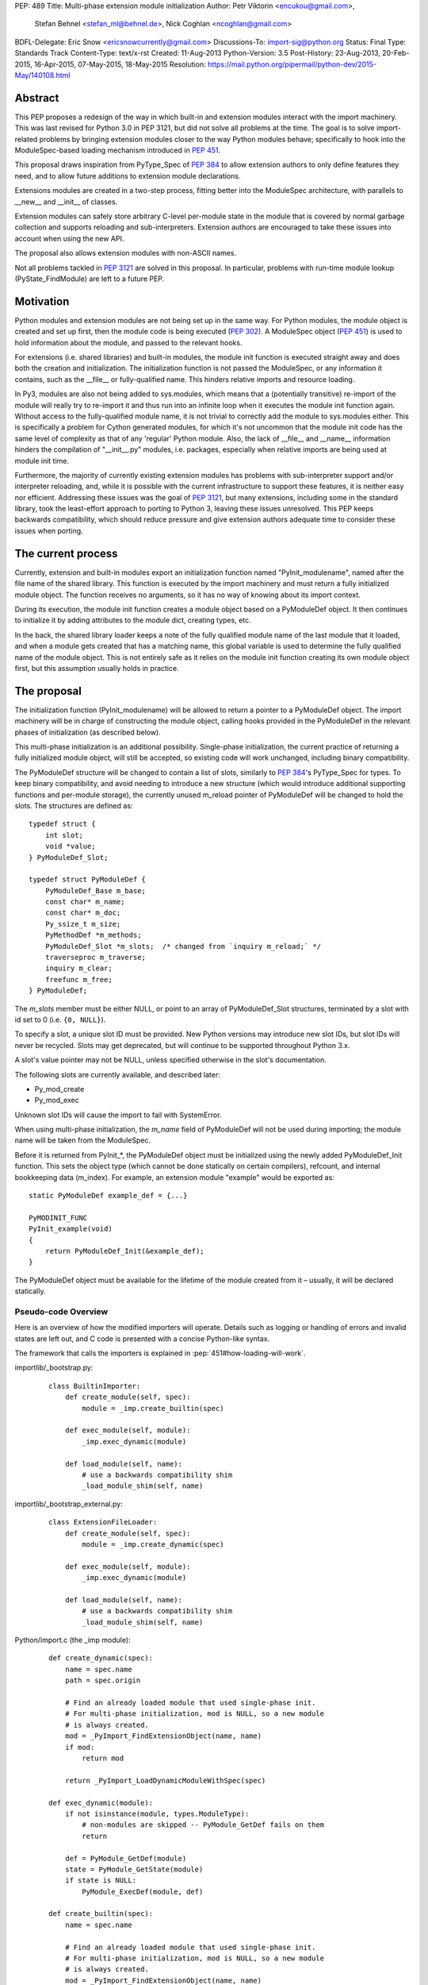 PEP: 489
Title: Multi-phase extension module initialization
Author: Petr Viktorin <encukou@gmail.com>,
        Stefan Behnel <stefan_ml@behnel.de>,
        Nick Coghlan <ncoghlan@gmail.com>
BDFL-Delegate: Eric Snow <ericsnowcurrently@gmail.com>
Discussions-To: import-sig@python.org
Status: Final
Type: Standards Track
Content-Type: text/x-rst
Created: 11-Aug-2013
Python-Version: 3.5
Post-History: 23-Aug-2013, 20-Feb-2015, 16-Apr-2015, 07-May-2015, 18-May-2015
Resolution: https://mail.python.org/pipermail/python-dev/2015-May/140108.html


Abstract
========

This PEP proposes a redesign of the way in which built-in and extension modules
interact with the import machinery. This was last revised for Python 3.0 in PEP
3121, but did not solve all problems at the time. The goal is to solve
import-related problems by bringing extension modules closer to the way Python
modules behave; specifically to hook into the ModuleSpec-based loading
mechanism introduced in :pep:`451`.

This proposal draws inspiration from PyType_Spec of :pep:`384` to allow extension
authors to only define features they need, and to allow future additions
to extension module declarations.

Extensions modules are created in a two-step process, fitting better into
the ModuleSpec architecture, with parallels to __new__ and __init__ of classes.

Extension modules can safely store arbitrary C-level per-module state in
the module that is covered by normal garbage collection and supports
reloading and sub-interpreters.
Extension authors are encouraged to take these issues into account
when using the new API.

The proposal also allows extension modules with non-ASCII names.

Not all problems tackled in :pep:`3121` are solved in this proposal.
In particular, problems with run-time module lookup (PyState_FindModule)
are left to a future PEP.


Motivation
==========

Python modules and extension modules are not being set up in the same way.
For Python modules, the module object is created and set up first, then the
module code is being executed (:pep:`302`).
A ModuleSpec object (:pep:`451`) is used to hold information about the module,
and passed to the relevant hooks.

For extensions (i.e. shared libraries) and built-in modules, the module
init function is executed straight away and does both the creation and
initialization. The initialization function is not passed the ModuleSpec,
or any information it contains, such as the __file__ or fully-qualified
name. This hinders relative imports and resource loading.

In Py3, modules are also not being added to sys.modules, which means that a
(potentially transitive) re-import of the module will really try to re-import
it and thus run into an infinite loop when it executes the module init function
again. Without access to the fully-qualified module name, it is not trivial to
correctly add the module to sys.modules either.
This is specifically a problem for Cython generated modules, for which it's
not uncommon that the module init code has the same level of complexity as
that of any 'regular' Python module. Also, the lack of __file__ and __name__
information hinders the compilation of "__init__.py" modules, i.e. packages,
especially when relative imports are being used at module init time.

Furthermore, the majority of currently existing extension modules has
problems with sub-interpreter support and/or interpreter reloading, and, while
it is possible with the current infrastructure to support these
features, it is neither easy nor efficient.
Addressing these issues was the goal of :pep:`3121`, but many extensions,
including some in the standard library, took the least-effort approach
to porting to Python 3, leaving these issues unresolved.
This PEP keeps backwards compatibility, which should reduce pressure and give
extension authors adequate time to consider these issues when porting.


The current process
===================

Currently, extension and built-in modules export an initialization function
named "PyInit_modulename", named after the file name of the shared library.
This function is executed by the import machinery and must return a fully
initialized module object.
The function receives no arguments, so it has no way of knowing about its
import context.

During its execution, the module init function creates a module object
based on a PyModuleDef object. It then continues to initialize it by adding
attributes to the module dict, creating types, etc.

In the back, the shared library loader keeps a note of the fully qualified
module name of the last module that it loaded, and when a module gets
created that has a matching name, this global variable is used to determine
the fully qualified name of the module object. This is not entirely safe as it
relies on the module init function creating its own module object first,
but this assumption usually holds in practice.


The proposal
============

The initialization function (PyInit_modulename) will be allowed to return
a pointer to a PyModuleDef object. The import machinery will be in charge
of constructing the module object, calling hooks provided in the PyModuleDef
in the relevant phases of initialization (as described below).

This multi-phase initialization is an additional possibility. Single-phase
initialization, the current practice of returning a fully initialized module
object, will still be accepted, so existing code will work unchanged,
including binary compatibility.

The PyModuleDef structure will be changed to contain a list of slots,
similarly to :pep:`384`'s PyType_Spec for types.
To keep binary compatibility, and avoid needing to introduce a new structure
(which would introduce additional supporting functions and per-module storage),
the currently unused m_reload pointer of PyModuleDef will be changed to
hold the slots. The structures are defined as::

    typedef struct {
        int slot;
        void *value;
    } PyModuleDef_Slot;

    typedef struct PyModuleDef {
        PyModuleDef_Base m_base;
        const char* m_name;
        const char* m_doc;
        Py_ssize_t m_size;
        PyMethodDef *m_methods;
        PyModuleDef_Slot *m_slots;  /* changed from `inquiry m_reload;` */
        traverseproc m_traverse;
        inquiry m_clear;
        freefunc m_free;
    } PyModuleDef;

The *m_slots* member must be either NULL, or point to an array of
PyModuleDef_Slot structures, terminated by a slot with id set to 0
(i.e. ``{0, NULL}``).

To specify a slot, a unique slot ID must be provided.
New Python versions may introduce new slot IDs, but slot IDs will never be
recycled. Slots may get deprecated, but will continue to be supported
throughout Python 3.x.

A slot's value pointer may not be NULL, unless specified otherwise in the
slot's documentation.

The following slots are currently available, and described later:

* Py_mod_create
* Py_mod_exec

Unknown slot IDs will cause the import to fail with SystemError.

When using multi-phase initialization, the *m_name* field of PyModuleDef will
not be used during importing; the module name will be taken from the ModuleSpec.

Before it is returned from PyInit_*, the PyModuleDef object must be initialized
using the newly added PyModuleDef_Init function. This sets the object type
(which cannot be done statically on certain compilers), refcount, and internal
bookkeeping data (m_index).
For example, an extension module "example" would be exported as::

    static PyModuleDef example_def = {...}

    PyMODINIT_FUNC
    PyInit_example(void)
    {
        return PyModuleDef_Init(&example_def);
    }

The PyModuleDef object must be available for the lifetime of the module created
from it – usually, it will be declared statically.

Pseudo-code Overview
--------------------

Here is an overview of how the modified importers will operate.
Details such as logging or handling of errors and invalid states
are left out, and C code is presented with a concise Python-like syntax.

The framework that calls the importers is explained in
:pep:`451#how-loading-will-work`.

importlib/_bootstrap.py:

    ::

        class BuiltinImporter:
            def create_module(self, spec):
                module = _imp.create_builtin(spec)

            def exec_module(self, module):
                _imp.exec_dynamic(module)

            def load_module(self, name):
                # use a backwards compatibility shim
                _load_module_shim(self, name)

importlib/_bootstrap_external.py:

    ::

        class ExtensionFileLoader:
            def create_module(self, spec):
                module = _imp.create_dynamic(spec)

            def exec_module(self, module):
                _imp.exec_dynamic(module)

            def load_module(self, name):
                # use a backwards compatibility shim
                _load_module_shim(self, name)

Python/import.c (the _imp module):

    ::

        def create_dynamic(spec):
            name = spec.name
            path = spec.origin

            # Find an already loaded module that used single-phase init.
            # For multi-phase initialization, mod is NULL, so a new module
            # is always created.
            mod = _PyImport_FindExtensionObject(name, name)
            if mod:
                return mod

            return _PyImport_LoadDynamicModuleWithSpec(spec)

        def exec_dynamic(module):
            if not isinstance(module, types.ModuleType):
                # non-modules are skipped -- PyModule_GetDef fails on them
                return

            def = PyModule_GetDef(module)
            state = PyModule_GetState(module)
            if state is NULL:
                PyModule_ExecDef(module, def)

        def create_builtin(spec):
            name = spec.name

            # Find an already loaded module that used single-phase init.
            # For multi-phase initialization, mod is NULL, so a new module
            # is always created.
            mod = _PyImport_FindExtensionObject(name, name)
            if mod:
                return mod

            for initname, initfunc in PyImport_Inittab:
                if name == initname:
                    m = initfunc()
                    if isinstance(m, PyModuleDef):
                        def = m
                        return PyModule_FromDefAndSpec(def, spec)
                    else:
                        # fall back to single-phase initialization
                        module = m
                        _PyImport_FixupExtensionObject(module, name, name)
                        return module

Python/importdl.c:

    ::

        def _PyImport_LoadDynamicModuleWithSpec(spec):
            path = spec.origin
            package, dot, name = spec.name.rpartition('.')

            # see the "Non-ASCII module names" section for export_hook_name
            hook_name = export_hook_name(name)

            # call platform-specific function for loading exported function
            # from shared library
            exportfunc = _find_shared_funcptr(hook_name, path)

            m = exportfunc()
            if isinstance(m, PyModuleDef):
                def = m
                return PyModule_FromDefAndSpec(def, spec)

            module = m

            # fall back to single-phase initialization
            ....

Objects/moduleobject.c:

    ::

        def PyModule_FromDefAndSpec(def, spec):
            name = spec.name
            create = None
            for slot, value in def.m_slots:
                if slot == Py_mod_create:
                    create = value
            if create:
                m = create(spec, def)
            else:
                m = PyModule_New(name)

            if isinstance(m, types.ModuleType):
                m.md_state = None
                m.md_def = def

            if def.m_methods:
                PyModule_AddFunctions(m, def.m_methods)
            if def.m_doc:
                PyModule_SetDocString(m, def.m_doc)

        def PyModule_ExecDef(module, def):
            if isinstance(module, types.module_type):
                if module.md_state is NULL:
                    # allocate a block of zeroed-out memory
                    module.md_state = _alloc(module.md_size)

            if def.m_slots is NULL:
                return

            for slot, value in def.m_slots:
                if slot == Py_mod_exec:
                    value(module)


Module Creation Phase
---------------------

Creation of the module object – that is, the implementation of
ExecutionLoader.create_module – is governed by the Py_mod_create slot.

The Py_mod_create slot
......................

The Py_mod_create slot is used to support custom module subclasses.
The value pointer must point to a function with the following signature::

    PyObject* (*PyModuleCreateFunction)(PyObject *spec, PyModuleDef *def)

The function receives a ModuleSpec instance, as defined in :pep:`451`,
and the PyModuleDef structure.
It should return a new module object, or set an error
and return NULL.

This function is not responsible for setting import-related attributes
specified in :pep:`451#attributes` (such as ``__name__`` or
``__loader__``) on the new module.

There is no requirement for the returned object to be an instance of
types.ModuleType. Any type can be used, as long as it supports setting and
getting attributes, including at least the import-related attributes.
However, only ModuleType instances support module-specific functionality
such as per-module state and processing of execution slots.
If something other than a ModuleType subclass is returned, no execution slots
may be defined; if any are, a SystemError is raised.

Note that when this function is called, the module's entry in sys.modules
is not populated yet. Attempting to import the same module again
(possibly transitively), may lead to an infinite loop.
Extension authors are advised to keep Py_mod_create minimal, an in particular
to not call user code from it.

Multiple Py_mod_create slots may not be specified. If they are, import
will fail with SystemError.

If Py_mod_create is not specified, the import machinery will create a normal
module object using PyModule_New. The name is taken from *spec*.


Post-creation steps
...................

If the Py_mod_create function returns an instance of types.ModuleType
or a subclass (or if a Py_mod_create slot is not present), the import
machinery will associate the PyModuleDef with the module.
This also makes the PyModuleDef accessible to execution phase, the
PyModule_GetDef function, and garbage collection routines (traverse,
clear, free).

If the Py_mod_create function does not return a module subclass, then m_size
must be 0, and m_traverse, m_clear and m_free must all be NULL.
Otherwise, SystemError is raised.

Additionally, initial attributes specified in the PyModuleDef are set on the
module object, regardless of its type:

* The docstring is set from m_doc, if non-NULL.
* The module's functions are initialized from m_methods, if any.


Module Execution Phase
----------------------

Module execution -- that is, the implementation of
ExecutionLoader.exec_module -- is governed by "execution slots".
This PEP only adds one, Py_mod_exec, but others may be added in the future.

The execution phase is done on the PyModuleDef associated with the module
object. For objects that are not a subclass of PyModule_Type (for which
PyModule_GetDef would fail), the execution phase is skipped.

Execution slots may be specified multiple times, and are processed in the order
they appear in the slots array.
When using the default import machinery, they are processed after
import-related attributes specified in :pep:`451#attributes`
(such as ``__name__`` or ``__loader__``) are set and the module is added
to sys.modules.


Pre-Execution steps
...................

Before processing the execution slots, per-module state is allocated for the
module. From this point on, per-module state is accessible through
PyModule_GetState.


The Py_mod_exec slot
....................

The entry in this slot must point to a function with the following signature::

    int (*PyModuleExecFunction)(PyObject* module)

It will be called to initialize a module. Usually, this amounts to
setting the module's initial attributes.
The "module" argument receives the module object to initialize.

The function must return ``0`` on success, or, on error, set an exception and
return ``-1``.

If PyModuleExec replaces the module's entry in sys.modules, the new object
will be used and returned by importlib machinery after all execution slots
are processed. This is a feature of the import machinery itself.
The slots themselves are all processed using the module returned from the
creation phase; sys.modules is not consulted during the execution phase.
(Note that for extension modules, implementing Py_mod_create is usually
a better solution for using custom module objects.)


Legacy Init
-----------

The backwards-compatible single-phase initialization continues to be supported.
In this scheme, the PyInit function returns a fully initialized module rather
than a PyModuleDef object.
In this case, the PyInit hook implements the creation phase, and the execution
phase is a no-op.

Modules that need to work unchanged on older versions of Python should stick to
single-phase initialization, because the benefits it brings can't be
back-ported.
Here is an example of a module that supports multi-phase initialization,
and falls back to single-phase when compiled for an older version of CPython.
It is included mainly as an illustration of the changes needed to enable
multi-phase init::

    #include <Python.h>

    static int spam_exec(PyObject *module) {
        PyModule_AddStringConstant(module, "food", "spam");
        return 0;
    }

    #ifdef Py_mod_exec
    static PyModuleDef_Slot spam_slots[] = {
        {Py_mod_exec, spam_exec},
        {0, NULL}
    };
    #endif

    static PyModuleDef spam_def = {
        PyModuleDef_HEAD_INIT,                      /* m_base */
        "spam",                                     /* m_name */
        PyDoc_STR("Utilities for cooking spam"),    /* m_doc */
        0,                                          /* m_size */
        NULL,                                       /* m_methods */
    #ifdef Py_mod_exec
        spam_slots,                                 /* m_slots */
    #else
        NULL,
    #endif
        NULL,                                       /* m_traverse */
        NULL,                                       /* m_clear */
        NULL,                                       /* m_free */
    };

    PyMODINIT_FUNC
    PyInit_spam(void) {
    #ifdef Py_mod_exec
        return PyModuleDef_Init(&spam_def);
    #else
        PyObject *module;
        module = PyModule_Create(&spam_def);
        if (module == NULL) return NULL;
        if (spam_exec(module) != 0) {
            Py_DECREF(module);
            return NULL;
        }
        return module;
    #endif
    }


Built-In modules
----------------

Any extension module can be used as a built-in module by linking it into
the executable, and including it in the inittab (either at runtime with
PyImport_AppendInittab, or at configuration time, using tools like *freeze*).

To keep this possibility, all changes to extension module loading introduced
in this PEP will also apply to built-in modules.
The only exception is non-ASCII module names, explained below.


Subinterpreters and Interpreter Reloading
-----------------------------------------

Extensions using the new initialization scheme are expected to support
subinterpreters and multiple Py_Initialize/Py_Finalize cycles correctly,
avoiding the issues mentioned in Python documentation [#subinterpreter-docs]_.
The mechanism is designed to make this easy, but care is still required
on the part of the extension author.
No user-defined functions, methods, or instances may leak to different
interpreters.
To achieve this, all module-level state should be kept in either the module
dict, or in the module object's storage reachable by PyModule_GetState.
A simple rule of thumb is: Do not define any static data, except built-in types
with no mutable or user-settable class attributes.


Functions incompatible with multi-phase initialization
------------------------------------------------------

The PyModule_Create function will fail when used on a PyModuleDef structure
with a non-NULL *m_slots* pointer.
The function doesn't have access to the ModuleSpec object necessary for
multi-phase initialization.

The PyState_FindModule function will return NULL, and PyState_AddModule
and PyState_RemoveModule will also fail on modules with non-NULL *m_slots*.
PyState registration is disabled because multiple module objects may be created
from the same PyModuleDef.


Module state and C-level callbacks
----------------------------------

Due to the unavailability of PyState_FindModule, any function that needs access
to module-level state (including functions, classes or exceptions defined at
the module level) must receive a reference to the module object (or the
particular object it needs), either directly or indirectly.
This is currently difficult in two situations:

* Methods of classes, which receive a reference to the class, but not to
  the class's module
* Libraries with C-level callbacks, unless the callbacks can receive custom
  data set at callback registration

Fixing these cases is outside of the scope of this PEP, but will be needed for
the new mechanism to be useful to all modules. Proper fixes have been discussed
on the import-sig mailing list [#findmodule-discussion]_.

As a rule of thumb, modules that rely on PyState_FindModule are, at the moment,
not good candidates for porting to the new mechanism.


New Functions
-------------

A new function and macro implementing the module creation phase will be added.
These are similar to PyModule_Create and PyModule_Create2, except they
take an additional ModuleSpec argument, and handle module definitions with
non-NULL slots::

    PyObject * PyModule_FromDefAndSpec(PyModuleDef *def, PyObject *spec)
    PyObject * PyModule_FromDefAndSpec2(PyModuleDef *def, PyObject *spec,
                                        int module_api_version)

A new function implementing the module execution phase will be added.
This allocates per-module state (if not allocated already), and *always*
processes execution slots. The import machinery calls this method when
a module is executed, unless the module is being reloaded::

    PyAPI_FUNC(int) PyModule_ExecDef(PyObject *module, PyModuleDef *def)

Another function will be introduced to initialize a PyModuleDef object.
This idempotent function fills in the type, refcount, and module index.
It returns its argument cast to PyObject*, so it can be returned directly
from a PyInit function::

    PyObject * PyModuleDef_Init(PyModuleDef *);

Additionally, two helpers will be added for setting the docstring and
methods on a module::

    int PyModule_SetDocString(PyObject *, const char *)
    int PyModule_AddFunctions(PyObject *, PyMethodDef *)


Export Hook Name
----------------

As portable C identifiers are limited to ASCII, module names
must be encoded to form the PyInit hook name.

For ASCII module names, the import hook is named
PyInit_<modulename>, where <modulename> is the name of the module.

For module names containing non-ASCII characters, the import hook is named
PyInitU_<encodedname>, where the name is encoded using CPython's
"punycode" encoding (:rfc:`Punycode <3492>` with a lowercase suffix),
with hyphens ("-") replaced by underscores ("_").


In Python::

    def export_hook_name(name):
        try:
            suffix = b'_' + name.encode('ascii')
        except UnicodeEncodeError:
            suffix = b'U_' + name.encode('punycode').replace(b'-', b'_')
        return b'PyInit' + suffix

Examples:

=============  ===================
Module name    Init hook name
=============  ===================
spam           PyInit_spam
lančmít        PyInitU_lanmt_2sa6t
スパム          PyInitU_zck5b2b
=============  ===================

For modules with non-ASCII names, single-phase initialization is not supported.

In the initial implementation of this PEP, built-in modules with non-ASCII
names will not be supported.


Module Reloading
----------------

Reloading an extension module using importlib.reload() will continue to
have no effect, except re-setting import-related attributes.

Due to limitations in shared library loading (both dlopen on POSIX and
LoadModuleEx on Windows), it is not generally possible to load
a modified library after it has changed on disk.

Use cases for reloading other than trying out a new version of the module
are too rare to require all module authors to keep reloading in mind.
If reload-like functionality is needed, authors can export a dedicated
function for it.


Multiple modules in one library
-------------------------------

To support multiple Python modules in one shared library, the library can
export additional PyInit* symbols besides the one that corresponds
to the library's filename.

Note that this mechanism can currently only be used to *load* extra modules,
but not to *find* them. (This is a limitation of the loader mechanism,
which this PEP does not try to modify.)
To work around the lack of a suitable finder, code like the following
can be used::

    import importlib.machinery
    import importlib.util
    loader = importlib.machinery.ExtensionFileLoader(name, path)
    spec = importlib.util.spec_from_loader(name, loader)
    module = importlib.util.module_from_spec(spec)
    loader.exec_module(module)
    return module

On platforms that support symbolic links, these may be used to install one
library under multiple names, exposing all exported modules to normal
import machinery.


Testing and initial implementations
-----------------------------------

For testing, a new built-in module ``_testmultiphase`` will be created.
The library will export several additional modules using the mechanism
described in "Multiple modules in one library".

The ``_testcapi`` module will be unchanged, and will use single-phase
initialization indefinitely (or until it is no longer supported).

The ``array`` and ``xx*`` modules will be converted to use multi-phase
initialization as part of the initial implementation.


Summary of API Changes and Additions
====================================

New functions:

* PyModule_FromDefAndSpec (macro)
* PyModule_FromDefAndSpec2
* PyModule_ExecDef
* PyModule_SetDocString
* PyModule_AddFunctions
* PyModuleDef_Init

New macros:

* Py_mod_create
* Py_mod_exec

New types:

* PyModuleDef_Type will be exposed

New structures:

* PyModuleDef_Slot

Other changes:

PyModuleDef.m_reload changes to PyModuleDef.m_slots.

``BuiltinImporter`` and ``ExtensionFileLoader`` will now implement
``create_module`` and ``exec_module``.

The internal ``_imp`` module will have backwards incompatible changes:
``create_builtin``, ``create_dynamic``, and ``exec_dynamic`` will be added;
``init_builtin``, ``load_dynamic`` will be removed.

The undocumented functions ``imp.load_dynamic`` and ``imp.init_builtin`` will
be replaced by backwards-compatible shims.


Backwards Compatibility
-----------------------

Existing modules will continue to be source- and binary-compatible with new
versions of Python.
Modules that use multi-phase initialization will not be compatible with
versions of Python that do not implement this PEP.

The functions ``init_builtin`` and ``load_dynamic`` will be removed from
the ``_imp`` module (but not from the ``imp`` module).

All changed loaders (``BuiltinImporter`` and ``ExtensionFileLoader``) will
remain backwards-compatible; the ``load_module`` method will be replaced by
a shim.

Internal functions of Python/import.c and Python/importdl.c will be removed.
(Specifically, these are ``_PyImport_GetDynLoadFunc``,
``_PyImport_GetDynLoadWindows``, and ``_PyImport_LoadDynamicModule``.)


Possible Future Extensions
==========================

The slots mechanism, inspired by PyType_Slot from :pep:`384`,
allows later extensions.

Some extension modules exports many constants; for example _ssl has
a long list of calls in the form::

    PyModule_AddIntConstant(m, "SSL_ERROR_ZERO_RETURN",
                            PY_SSL_ERROR_ZERO_RETURN);

Converting this to a declarative list, similar to PyMethodDef,
would reduce boilerplate, and provide free error-checking which
is often missing.

String constants and types can be handled similarly.
(Note that non-default bases for types cannot be portably specified
statically; this case would need a Py_mod_exec function that runs
before the slots are added. The free error-checking would still be
beneficial, though.)

Another possibility is providing a "main" function that would be run
when the module is given to Python's -m switch.
For this to work, the runpy module will need to be modified to take
advantage of ModuleSpec-based loading introduced in :pep:`451`.
Also, it will be necessary to add a mechanism for setting up a module
according to slots it wasn't originally defined with.


Implementation
==============

Work-in-progress implementation is available in a Github repository [#gh-repo]_;
a patchset is at [#gh-patch]_.


Previous Approaches
===================

Stefan Behnel's initial proto-PEP [#stefans_protopep]_
had a "PyInit_modulename" hook that would create a module class,
whose ``__init__`` would be then called to create the module.
This proposal did not correspond to the (then nonexistent) :pep:`451`,
where module creation and initialization is broken into distinct steps.
It also did not support loading an extension into pre-existing module objects.

Nick Coghlan proposed "Create" and "Exec" hooks, and wrote a prototype
implementation [#nicks-prototype]_.
At this time :pep:`451` was still not implemented, so the prototype
does not use ModuleSpec.

The original version of this PEP used Create and Exec hooks, and allowed
loading into arbitrary pre-constructed objects with Exec hook.
The proposal made extension module initialization closer to how Python modules
are initialized, but it was later recognized that this isn't an important goal.
The current PEP describes a simpler solution.

A further iteration used a "PyModuleExport" hook as an alternative to PyInit,
where PyInit was used for existing scheme, and PyModuleExport for multi-phase.
However, not being able to determine the hook name based on module name
complicated automatic generation of PyImport_Inittab by tools like freeze.
Keeping only the PyInit hook name, even if it's not entirely appropriate for
exporting a definition, yielded a much simpler solution.


References
==========

.. [#stefans_protopep]
   https://mail.python.org/pipermail/python-dev/2013-August/128087.html

.. [#nicks-prototype]
   https://mail.python.org/pipermail/python-dev/2013-August/128101.html

.. [#gh-repo]
   https://github.com/encukou/cpython/commits/pep489

.. [#gh-patch]
   https://github.com/encukou/cpython/compare/master...encukou:pep489.patch

.. [#findmodule-discussion]
   https://mail.python.org/pipermail/import-sig/2015-April/000959.html

.. [#subinterpreter-docs]
   https://docs.python.org/3/c-api/init.html#sub-interpreter-support


Copyright
=========

This document has been placed in the public domain.
